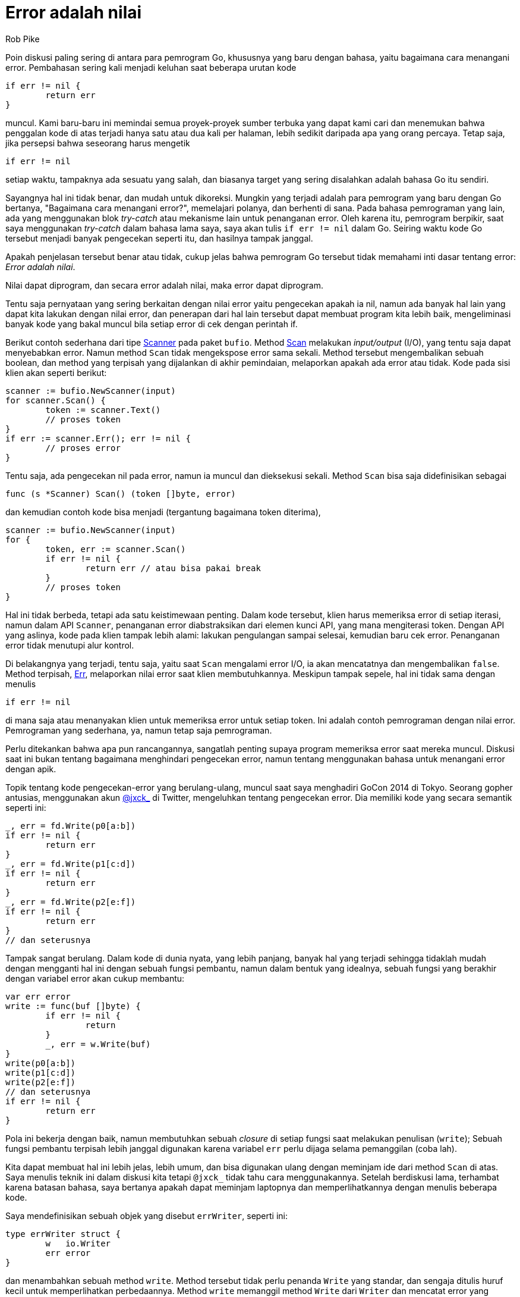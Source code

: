 =  Error adalah nilai
:original: https://blog.golang.org/errors-are-values
:author: Rob Pike
:date: 12 Januari 2015

Poin diskusi paling sering di antara para pemrogram Go, khususnya yang baru
dengan bahasa, yaitu bagaimana cara menangani error.
Pembahasan sering kali menjadi keluhan saat beberapa urutan kode

----
if err != nil {
	return err
}
----

muncul.
Kami baru-baru ini memindai semua proyek-proyek sumber terbuka yang dapat kami
cari dan menemukan bahwa penggalan kode di atas terjadi hanya satu atau dua
kali per halaman, lebih sedikit daripada apa yang orang percaya.
Tetap saja, jika persepsi bahwa seseorang harus mengetik

----
if err != nil
----

setiap waktu, tampaknya ada sesuatu yang salah, dan biasanya target yang
sering disalahkan adalah bahasa Go itu sendiri.

Sayangnya hal ini tidak benar, dan mudah untuk dikoreksi.
Mungkin yang terjadi adalah para pemrogram yang baru dengan Go bertanya,
"Bagaimana cara menangani error?", memelajari polanya, dan berhenti di sana.
Pada bahasa pemrograman yang lain, ada yang menggunakan blok _try-catch_ atau
mekanisme lain untuk penanganan error.
Oleh karena itu, pemrogram berpikir, saat saya menggunakan _try-catch_ dalam
bahasa lama saya, saya akan tulis `if err != nil` dalam Go.
Seiring waktu kode Go tersebut menjadi banyak pengecekan seperti itu, dan
hasilnya tampak janggal.

Apakah penjelasan tersebut benar atau tidak, cukup jelas bahwa pemrogram Go
tersebut tidak memahami inti dasar tentang error: _Error adalah nilai_.

Nilai dapat diprogram, dan secara error adalah nilai, maka error dapat
diprogram.

Tentu saja pernyataan yang sering berkaitan dengan nilai error yaitu
pengecekan apakah ia nil, namun ada banyak hal lain yang dapat kita lakukan
dengan nilai error, dan penerapan dari hal lain tersebut dapat membuat program
kita lebih baik, mengeliminasi banyak kode yang bakal muncul bila setiap error
di cek dengan perintah if.

Berikut contoh sederhana dari tipe
https://golang.org/pkg/bufio/#Scanner[Scanner]
pada paket `bufio`.
Method
https://golang.org/pkg/bufio/#Scanner.Scan[Scan]
melakukan _input/output_ (I/O), yang tentu saja dapat menyebabkan error.
Namun method `Scan` tidak mengekspose error sama sekali.
Method tersebut mengembalikan sebuah boolean, dan method yang terpisah yang
dijalankan di akhir pemindaian, melaporkan apakah ada error atau tidak.
Kode pada sisi klien akan seperti berikut:

----
scanner := bufio.NewScanner(input)
for scanner.Scan() {
	token := scanner.Text()
	// proses token
}
if err := scanner.Err(); err != nil {
	// proses error
}
----

Tentu saja, ada pengecekan nil pada error, namun ia muncul dan dieksekusi
sekali.
Method `Scan` bisa saja didefinisikan sebagai

----
func (s *Scanner) Scan() (token []byte, error)
----

dan kemudian contoh kode bisa menjadi (tergantung bagaimana token diterima),

----
scanner := bufio.NewScanner(input)
for {
	token, err := scanner.Scan()
	if err != nil {
		return err // atau bisa pakai break
	}
	// proses token
}
----

Hal ini tidak berbeda, tetapi ada satu keistimewaan penting.
Dalam kode tersebut, klien harus memeriksa error di setiap iterasi, namun
dalam API `Scanner`, penanganan error diabstraksikan dari elemen kunci API,
yang mana mengiterasi token.
Dengan API yang aslinya, kode pada klien tampak lebih alami: lakukan
pengulangan sampai selesai, kemudian baru cek error.
Penanganan error tidak menutupi alur kontrol.

Di belakangnya yang terjadi, tentu saja, yaitu saat `Scan` mengalami error
I/O, ia akan mencatatnya dan mengembalikan `false`.
Method terpisah,
https://golang.org/pkg/bufio/#Scanner.Err[Err],
melaporkan nilai error saat klien membutuhkannya.
Meskipun tampak sepele, hal ini tidak sama dengan menulis

----
if err != nil
----

di mana saja atau menanyakan klien untuk memeriksa error untuk setiap token.
Ini adalah contoh pemrograman dengan nilai error.
Pemrograman yang sederhana, ya, namun tetap saja pemrograman.

Perlu ditekankan bahwa apa pun rancangannya, sangatlah penting supaya program
memeriksa error saat mereka muncul.
Diskusi saat ini bukan tentang bagaimana menghindari pengecekan error, namun
tentang menggunakan bahasa untuk menangani error dengan apik.

Topik tentang kode pengecekan-error yang berulang-ulang, muncul saat saya
menghadiri GoCon 2014 di Tokyo.
Seorang gopher antusias, menggunakan akun
https://twitter.com/jxck_[@jxck_]
di Twitter, mengeluhkan tentang pengecekan error.
Dia memiliki kode yang secara semantik seperti ini:

----
_, err = fd.Write(p0[a:b])
if err != nil {
	return err
}
_, err = fd.Write(p1[c:d])
if err != nil {
	return err
}
_, err = fd.Write(p2[e:f])
if err != nil {
	return err
}
// dan seterusnya
----

Tampak sangat berulang.
Dalam kode di dunia nyata, yang lebih panjang, banyak hal yang terjadi
sehingga tidaklah mudah dengan mengganti hal ini dengan sebuah fungsi
pembantu, namun dalam bentuk yang idealnya, sebuah fungsi yang berakhir dengan
variabel error akan cukup membantu:

----
var err error
write := func(buf []byte) {
	if err != nil {
		return
	}
	_, err = w.Write(buf)
}
write(p0[a:b])
write(p1[c:d])
write(p2[e:f])
// dan seterusnya
if err != nil {
	return err
}
----

Pola ini bekerja dengan baik, namun membutuhkan sebuah _closure_ di setiap
fungsi saat melakukan penulisan (`write`);
Sebuah fungsi pembantu terpisah lebih janggal digunakan karena variabel `err`
perlu dijaga selama pemanggilan (coba lah).

Kita dapat membuat hal ini lebih jelas, lebih umum, dan bisa digunakan ulang
dengan meminjam ide dari method `Scan` di atas.
Saya menulis teknik ini dalam diskusi kita tetapi `@jxck_` tidak tahu cara
menggunakannya.
Setelah berdiskusi lama, terhambat karena batasan bahasa, saya bertanya apakah
dapat meminjam laptopnya dan memperlihatkannya dengan menulis beberapa kode.

Saya mendefinisikan sebuah objek yang disebut `errWriter`, seperti ini:

----
type errWriter struct {
	w   io.Writer
	err error
}
----

dan menambahkan sebuah method `write`.
Method tersebut tidak perlu penanda `Write` yang standar, dan sengaja ditulis
huruf kecil untuk memperlihatkan perbedaannya.
Method `write` memanggil method `Write` dari `Writer` dan mencatat error
yang pertama kali terjadi untuk referensi nantinya:

----
func (ew *errWriter) write(buf []byte) {
	if ew.err != nil {
		return
	}
	_, ew.err = ew.w.Write(buf)
}
----

Saat error terjadi, method `write` menjadi _no-op_ (tidak beroperasi lagi)
namun nilai error telah tersimpan.

Dengan tipe `errWriter` dan method `write`-nya, kode di atas dapat ditulis
ulang menjadi:

----
ew := &errWriter{w: fd}
ew.write(p0[a:b])
ew.write(p1[c:d])
ew.write(p2[e:f])
// dan seterusnya.
if ew.err != nil {
	return ew.err
}
----

Kode ini lebih jelas, dibandingkan dengan penggunaan _closure_, dan juga
membuat urutan `write` lebih mudah dilihat dalam satu halaman.
Tidak ada lagi kekusutan.
Pemrograman dengan nilai error (dan interface) telah membuat kode lebih bagus.

Bisa saja bagian kode lain dalam paket yang sama dapat dibangun dengan ide
ini, atau bahkan langsung menggunakan `errWriter`.

Juga, sekali `errWriter` ada, banyak hal yang dapat dilakukannya.
Misalnya, ia bisa digunakan untuk menghitung byte.
Ia bisa menggabungkan beberapa penulisan ke sebuah buffer yang kemudian dapat
dikirim secara terpisah.
Dan banyak lagi.

Pada kenyataannya, pola ini sering muncul dalam pustaka standar.
Paket
https://golang.org/pkg/archive/zip/[archive/zip]
dan
https://golang.org/pkg/net/http/[net/http]
menggunakannya.
Yang lebih menonjol,
https://golang.org/pkg/bufio/[method Writer]
pada paket `bufio` sebenarnya implementasi dari ide `errWriter`.
Walaupun `bufio.Writer.Write` mengembalikan error, hal ini semata-mata demi
mengikuti interface dari
https://golang.org/pkg/io/#Writer[`io.Writer`].
Method `Write` pada `bufio.Writer` mirip dengan method `errWriter.write` kita
di atas, dengan `Flush` yang melaporkan error, sehingga contoh kita di atas
dapat ditulis seperti:

----
b := bufio.NewWriter(fd)
b.Write(p0[a:b])
b.Write(p1[c:d])
b.Write(p2[e:f])
// dan seterusnya
if b.Flush() != nil {
	return b.Flush()
}
----

Ada satu kelemahan dari pendekatan ini, setidaknya pada beberapa aplikasi:
kita tidak bisa mengetahui berapa banyak pemrosesan selesai sebelum error
terjadi.
Jika informasi tersebut penting, pendekatan yang lebih halus diperlukan.
Terkadang, pengecekan ada-atau-tidak nya error pada akhirnya sudah cukup.

Kita telah melihat salah satu teknik untuk menghindari kode yang mengulang
penanganan error.
Ingatlah bahwa penggunakan `errWriter` atau `bufio.Writer` bukanlah
satu-satunya cara untuk menyederhanakan penanganan error, dan pendekatan ini
belum tentu sesuai dengan semua situasi.
Pelajaran yang dapat diambil dari sini yaitu error adalah nilai dan kekuatan
penuh dari bahasa pemrograman Go tersedia untuk memrosesnya.

Gunakan bahasa untuk menyederhanakan penanganan error Anda.

Namun ingat: Apa pun yang Anda lakukan, selalu periksa error!

Terakhir, untuk cerita lengkap tentang interaksi saya dengan `@jxck_`,
termasuk video singkat yang dia rekam, kunjungi
http://jxck.hatenablog.com/entry/golang-error-handling-lesson-by-rob-pike[blognya].

